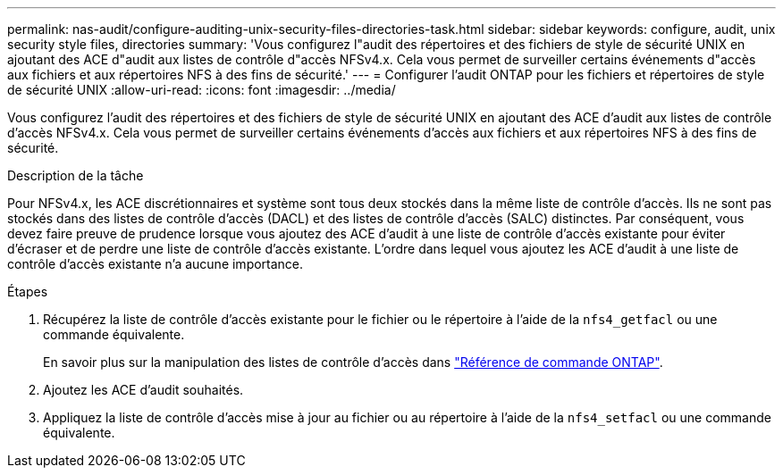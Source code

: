 ---
permalink: nas-audit/configure-auditing-unix-security-files-directories-task.html 
sidebar: sidebar 
keywords: configure, audit, unix security style files, directories 
summary: 'Vous configurez l"audit des répertoires et des fichiers de style de sécurité UNIX en ajoutant des ACE d"audit aux listes de contrôle d"accès NFSv4.x. Cela vous permet de surveiller certains événements d"accès aux fichiers et aux répertoires NFS à des fins de sécurité.' 
---
= Configurer l'audit ONTAP pour les fichiers et répertoires de style de sécurité UNIX
:allow-uri-read: 
:icons: font
:imagesdir: ../media/


[role="lead"]
Vous configurez l'audit des répertoires et des fichiers de style de sécurité UNIX en ajoutant des ACE d'audit aux listes de contrôle d'accès NFSv4.x. Cela vous permet de surveiller certains événements d'accès aux fichiers et aux répertoires NFS à des fins de sécurité.

.Description de la tâche
Pour NFSv4.x, les ACE discrétionnaires et système sont tous deux stockés dans la même liste de contrôle d’accès. Ils ne sont pas stockés dans des listes de contrôle d'accès (DACL) et des listes de contrôle d'accès (SALC) distinctes. Par conséquent, vous devez faire preuve de prudence lorsque vous ajoutez des ACE d'audit à une liste de contrôle d'accès existante pour éviter d'écraser et de perdre une liste de contrôle d'accès existante. L'ordre dans lequel vous ajoutez les ACE d'audit à une liste de contrôle d'accès existante n'a aucune importance.

.Étapes
. Récupérez la liste de contrôle d’accès existante pour le fichier ou le répertoire à l’aide de la `nfs4_getfacl` ou une commande équivalente.
+
En savoir plus sur la manipulation des listes de contrôle d'accès dans link:https://docs.netapp.com/us-en/ontap-cli/["Référence de commande ONTAP"^].

. Ajoutez les ACE d'audit souhaités.
. Appliquez la liste de contrôle d’accès mise à jour au fichier ou au répertoire à l’aide de la `nfs4_setfacl` ou une commande équivalente.

